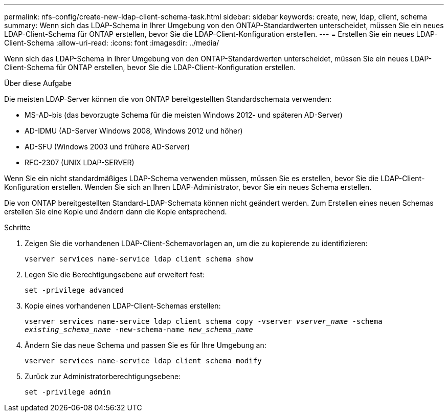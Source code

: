 ---
permalink: nfs-config/create-new-ldap-client-schema-task.html 
sidebar: sidebar 
keywords: create, new, ldap, client, schema 
summary: Wenn sich das LDAP-Schema in Ihrer Umgebung von den ONTAP-Standardwerten unterscheidet, müssen Sie ein neues LDAP-Client-Schema für ONTAP erstellen, bevor Sie die LDAP-Client-Konfiguration erstellen. 
---
= Erstellen Sie ein neues LDAP-Client-Schema
:allow-uri-read: 
:icons: font
:imagesdir: ../media/


[role="lead"]
Wenn sich das LDAP-Schema in Ihrer Umgebung von den ONTAP-Standardwerten unterscheidet, müssen Sie ein neues LDAP-Client-Schema für ONTAP erstellen, bevor Sie die LDAP-Client-Konfiguration erstellen.

.Über diese Aufgabe
Die meisten LDAP-Server können die von ONTAP bereitgestellten Standardschemata verwenden:

* MS-AD-bis (das bevorzugte Schema für die meisten Windows 2012- und späteren AD-Server)
* AD-IDMU (AD-Server Windows 2008, Windows 2012 und höher)
* AD-SFU (Windows 2003 und frühere AD-Server)
* RFC-2307 (UNIX LDAP-SERVER)


Wenn Sie ein nicht standardmäßiges LDAP-Schema verwenden müssen, müssen Sie es erstellen, bevor Sie die LDAP-Client-Konfiguration erstellen. Wenden Sie sich an Ihren LDAP-Administrator, bevor Sie ein neues Schema erstellen.

Die von ONTAP bereitgestellten Standard-LDAP-Schemata können nicht geändert werden. Zum Erstellen eines neuen Schemas erstellen Sie eine Kopie und ändern dann die Kopie entsprechend.

.Schritte
. Zeigen Sie die vorhandenen LDAP-Client-Schemavorlagen an, um die zu kopierende zu identifizieren:
+
`vserver services name-service ldap client schema show`

. Legen Sie die Berechtigungsebene auf erweitert fest:
+
`set -privilege advanced`

. Kopie eines vorhandenen LDAP-Client-Schemas erstellen:
+
`vserver services name-service ldap client schema copy -vserver _vserver_name_ -schema _existing_schema_name_ -new-schema-name _new_schema_name_`

. Ändern Sie das neue Schema und passen Sie es für Ihre Umgebung an:
+
`vserver services name-service ldap client schema modify`

. Zurück zur Administratorberechtigungsebene:
+
`set -privilege admin`


